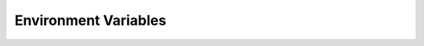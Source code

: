 .. _ln-sierra-usage-env-vars:

Environment Variables
=====================

.. envvar:: SIERRA_PLUGIN_PATH

   Used for locating :term:`plugins <Plugin>`. The directory `containing` a
   plugin directory outside the SIERRA source tree must be on
   ``SIERRA_PLUGIN_PATH``. Paths are added to ``PYTHONPATH`` as needed to load
   plugins correctly. For example, if you have a different version of the
   ``--storage-medium`` plugin you'd like to use, and you have but the directory
   containing the plugin in ``$HOME/plugins``, then you need to add
   ``$HOME/plugins`` to your ``SIERRA_PLUGIN_PATH`` to so that SIERRA will find
   it. This variable is used in stages 1-5.

   Used for locating :term:`projects <Project>`; all projects specifiable with
   ``--project`` are directories found within the directories on this path. For
   example, if you have a project ``$HOME/git/projects/myproject``, then
   ``$HOME/git`` must be on ``SIERRA_PLUGIN_PATH`` in order for you to be able
   to specify ``--project=myproject``. This variable is used in stages 1-5.

   You *cannot* just put the parent directory of your project on
   :envvar:`PYTHONPATH` because SIERRA uses this path for other things
   internally (e.g., computing the paths to YAML config files).

.. envvar:: PYTHONPATH

   Used for locating projects per the usual python mechanisms.

.. envvar:: ARGOS_PLUGIN_PATH

   Must be set to contain the library directory where you installed/built ARGoS,
   as well as the library directory for your project ``.so``. Checked to be
   non-empty before running stage 2 for all ``--exec-env`` plugins. SIERRA does
   `not` modify this variable, so it needs to be setup properly prior to
   invoking SIERRA (i.e., the directory containing the :term:`Project` ``.so``
   file needs to be on it). SIERRA can't know, in general, where the location of
   the C++ code corresponding to the loaded :term:`Project` is.

.. envvar:: SIERRA_ARCH

   Used to determine the names of ARGoS executables via ``argos3-$SIERRA_ARCH``,
   so that in HPC environments with multiple queues/sub-clusters with different
   architectures ARGoS can be compiled natively for each for maximum
   performance.  Can be any string. Used when generating ARGoS cmds in stage 1,
   and only if SIERRA is run on a cluster.

.. envvar:: SIERRA_NODEFILE

   Points to a file suitable for passing to :program:`parallel` via
   ``--sshloginfile``. See :program:`parallel` docs for content/formatting
   requirements.

   Used by SIERRA to configure experiments during stage 1,2; if it is not
   defined and ``--nodefile`` is not passed SIERRA will throw an error.

.. envvar:: PARALLEL

   Any and all environment variables needed by your :term:`Project` must be
   exported via the ``PARALLEL`` environment variable before invoking SIERRA,
   because GNU parallel does not export the environment of the node it is
   launched from to slave nodes (or even on the local machine). Something like::

     export PARALLEL="--workdir . \
     --env PATH \
     --env LD_LIBRARY_PATH \
     --env LOADEDMODULES \
     --env _LMFILES_ \
     --env MODULE_VERSION \
     --env MODULEPATH \
     --env MODULEVERSION_STACK
     --env MODULESHOME \
     --env OMP_DYNAMICS \
     --env OMP_MAX_ACTIVE_LEVELS \
     --env OMP_NESTED \
     --env OMP_NUM_THREADS \
     --env OMP_SCHEDULE \
     --env OMP_STACKSIZE \
     --env OMP_THREAD_LIMIT \
     --env OMP_WAIT_POLICY \
     --env SIERRA_ARCH \
     --env SIERRA_PLUGIN_PATH"

   Should be a good starting point. Only used if SIERRA is run on a cluster with
   ``exec_env=hpc.slurm|hpc.pbs``. Don't forget to include
   :envvar:`ARGOS_PLUGIN_PATH`, :envvar:`ROS_PACKAGE_PATH`, etc., depending on
   your chosen :term:`Platform`.

.. envvar:: PARALLEL_SHELL

   SIERRA sets up the :term:`Experiment` execution environments by running one
   or more shell commands in a subprocess (treated as a ``shell``, which means
   that :program:`parallel` can't determine ``SHELL``, and therefore defaults to
   ``/bin/sh``, which is not what users expect. SIERRA explicitly sets
   ``PARALLEL_SHELL`` to the result of ``shutil.which('bash')`` in keeping with
   the Principle Of Least Surprise.

.. envvar:: ROS_PACKAGE_PATH

   The list of directories which defines where :term:`ROS` will search for
   packages. SIERRA does `not` modify this variable, so it needs to be setup
   properly prior to invoking SIERRA (i.e., sourcing the proper ``setup.bash``
   script).

.. envvar:: ROS_IP

   The IP address a robot will be identified with under :term:`ROS`. SIERRA does
   `not` modify this variable, so it needs to be setup prior to invoking SIERRA
   (i.e, sourcing the proper ``setup.bash`` script).

   .. IMPORTANT:: If this is incorrectly set then SIERRA will probably hang
                  during stage2, and/or fail to send experiment files to robots
                  during stage 1.


.. envvar:: ROS_HOSTNAME

   The HOSTNAME address a robot will be identified with under
   :term:`ROS`. SIERRA does `not` modify this variable, so it needs to be setup
   prior to invoking SIERRA (i.e, sourcing the proper ``setup.bash`` script).
         
   .. IMPORTANT:: If this is incorrectly set then SIERRA will probably hang
                  during stage2, and/or fail to send experiment files to robots
                  during stage 1.

